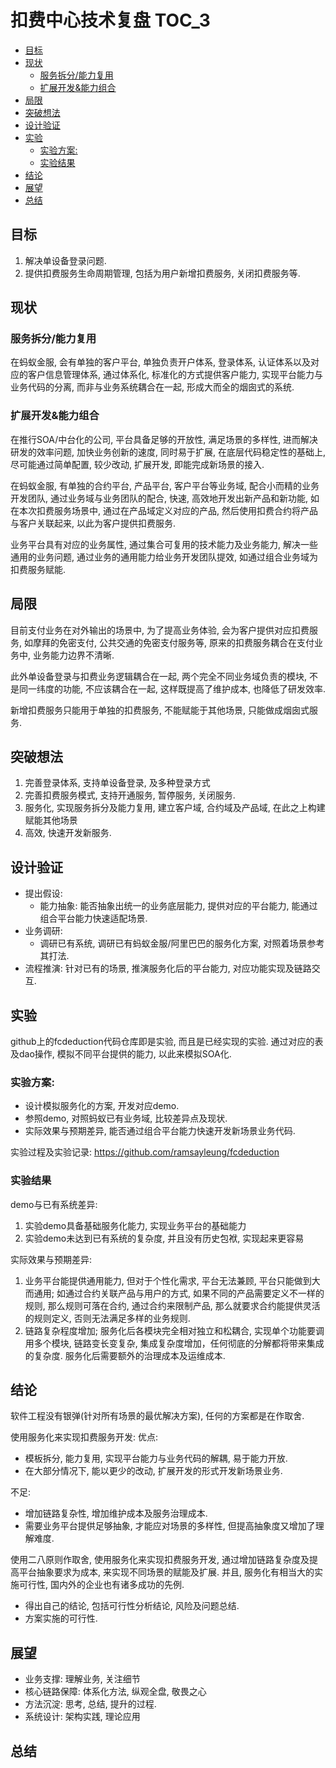 * 扣费中心技术复盘                                                    :TOC_3:
  - [[#目标][目标]]
  - [[#现状][现状]]
    - [[#服务拆分能力复用][服务拆分/能力复用]]
    - [[#扩展开发能力组合][扩展开发&能力组合]]
  - [[#局限][局限]]
  - [[#突破想法][突破想法]]
  - [[#设计验证][设计验证]]
  - [[#实验][实验]]
    - [[#实验方案][实验方案:]]
    - [[#实验结果][实验结果]]
  - [[#结论][结论]]
  - [[#展望][展望]]
  - [[#总结][总结]]

** 目标
   1. 解决单设备登录问题.
   2. 提供扣费服务生命周期管理, 包括为用户新增扣费服务, 关闭扣费服务等.
** 现状
*** 服务拆分/能力复用
    在蚂蚁金服, 会有单独的客户平台, 单独负责开户体系, 登录体系, 认证体系以及对应的客户信息管理体系, 通过体系化, 标准化的方式提供客户能力, 实现平台能力与业务代码的分离, 而非与业务系统耦合在一起, 形成大而全的烟囱式的系统.
    
*** 扩展开发&能力组合

    在推行SOA/中台化的公司, 平台具备足够的开放性, 满足场景的多样性, 进而解决研发的效率问题, 加快业务创新的速度, 同时易于扩展, 在底层代码稳定性的基础上, 尽可能通过简单配置, 较少改动, 扩展开发, 即能完成新场景的接入.

    在蚂蚁金服, 有单独的合约平台, 产品平台, 客户平台等业务域, 配合小而精的业务开发团队, 通过业务域与业务团队的配合, 快速, 高效地开发出新产品和新功能, 如在本次扣费服务场景中, 通过在产品域定义对应的产品, 然后使用扣费合约将产品与客户关联起来, 以此为客户提供扣费服务.

    业务平台具有对应的业务属性, 通过集合可复用的技术能力及业务能力, 解决一些通用的业务问题, 通过业务的通用能力给业务开发团队提效, 如通过组合业务域为扣费服务赋能.

** 局限

   目前支付业务在对外输出的场景中, 为了提高业务体验, 会为客户提供对应扣费服务, 如摩拜的免密支付, 公共交通的免密支付服务等, 原来的扣费服务耦合在支付业务中, 业务能力边界不清晰.
   
   此外单设备登录与扣费业务逻辑耦合在一起, 两个完全不同业务域负责的模块, 不是同一纬度的功能, 不应该耦合在一起, 这样既提高了维护成本, 也降低了研发效率.
   
   新增扣费服务只能用于单独的扣费服务, 不能赋能于其他场景, 只能做成烟囱式服务.

** 突破想法

   [[file:images/%E6%9C%8D%E5%8A%A1%E5%8C%96%E6%83%B3%E6%B3%95.jpg]]

   1. 完善登录体系, 支持单设备登录, 及多种登录方式
   2. 完善扣费服务模式, 支持开通服务, 暂停服务, 关闭服务.
   3. 服务化, 实现服务拆分及能力复用, 建立客户域, 合约域及产品域, 在此之上构建赋能其他场景
   4. 高效, 快速开发新服务.

** 设计验证

   + 提出假设: 
     - 能力抽象: 能否抽象出统一的业务底层能力, 提供对应的平台能力, 能通过组合平台能力快速适配场景.
   + 业务调研:
     - 调研已有系统, 调研已有蚂蚁金服/阿里巴巴的服务化方案, 对照着场景参考其打法.
   + 流程推演:
     针对已有的场景, 推演服务化后的平台能力, 对应功能实现及链路交互.

** 实验
   github上的fcdeduction代码仓库即是实验, 而且是已经实现的实验. 通过对应的表及dao操作, 模拟不同平台提供的能力, 以此来模拟SOA化.
*** 实验方案:

    + 设计模拟服务化的方案, 开发对应demo.
    + 参照demo, 对照蚂蚁已有业务域, 比较差异点及现状.
    + 实际效果与预期差异, 能否通过组合平台能力快速开发新场景业务代码.

    实验过程及实验记录: https://github.com/ramsayleung/fcdeduction
*** 实验结果

    demo与已有系统差异:
    1. 实验demo具备基础服务化能力, 实现业务平台的基础能力
    2. 实验demo未达到已有系统的复杂度, 并且没有历史包袱, 实现起来更容易

    实际效果与预期差异:
    1. 业务平台能提供通用能力, 但对于个性化需求, 平台无法兼顾, 平台只能做到大而通用; 如通过合约关联产品与用户的方式, 如果不同的产品需要定义不一样的规则, 那么规则可落在合约, 通过合约来限制产品, 那么就要求合约能提供灵活的规则定义, 否则无法满足多样的业务规则.
    2. 链路复杂程度增加; 服务化后各模块完全相对独立和松耦合, 实现单个功能要调用多个模块, 链路变长变复杂, 集成复杂度增加，任何彻底的分解都将带来集成的复杂度. 服务化后需要额外的治理成本及运维成本.

** 结论
   软件工程没有银弹(针对所有场景的最优解决方案), 任何的方案都是在作取舍.

   使用服务化来实现扣费服务开发:
   优点:
   - 模板拆分, 能力复用, 实现平台能力与业务代码的解耦, 易于能力开放.
   - 在大部分情况下, 能以更少的改动, 扩展开发的形式开发新场景业务.
     
   不足:
   - 增加链路复杂性, 增加维护成本及服务治理成本.
   - 需要业务平台提供足够抽象, 才能应对场景的多样性, 但提高抽象度又增加了理解难度.
     
   使用二八原则作取舍, 使用服务化来实现扣费服务开发, 通过增加链路复杂度及提高平台抽象要求为成本, 来实现不同场景的赋能及扩展. 并且, 服务化有相当大的实施可行性, 国内外的企业也有诸多成功的先例.

   - 得出自己的结论, 包括可行性分析结论, 风险及问题总结.
   - 方案实施的可行性.

** 展望
   + 业务支撑: 理解业务, 关注细节
   + 核心链路保障: 体系化方法, 纵观全盘, 敬畏之心
   + 方法沉淀: 思考, 总结, 提升的过程.
   + 系统设计: 架构实践, 理论应用

** 总结
   [[file:images/%E6%8A%80%E6%9C%AF%E5%A4%8D%E7%9B%98%E6%80%BB%E7%BB%93.png]]
